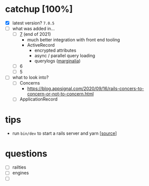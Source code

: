 * catchup [100%]
   - [X] latest version?
     ~7.0.5~
   - [ ] what was added in...
     - [ ] [[https://rubyonrails.org/2021/12/15/Rails-7-fulfilling-a-vision][7]] (end of 2021)
       + much better integration with front end tooling
       + ActiveRecord
         * encrypted attributes
         * async / parallel query loading
         * querylogs ([[https://github.com/basecamp/marginalia][marginalia]])
     - [ ] 6
     - [ ] 5
   - [ ] what to look into?
     - [ ] Concerns
       - https://blog.appsignal.com/2020/09/16/rails-concers-to-concern-or-not-to-concern.html
     - [ ] ApplicationRecord
* tips
   - run ~bin/dev~ to start a rails server and yarn [[[https://github.com/rails/cssbundling-rails][source]]]
* questions
   - [ ] railties
   - [ ] engines
   - [ ] 
